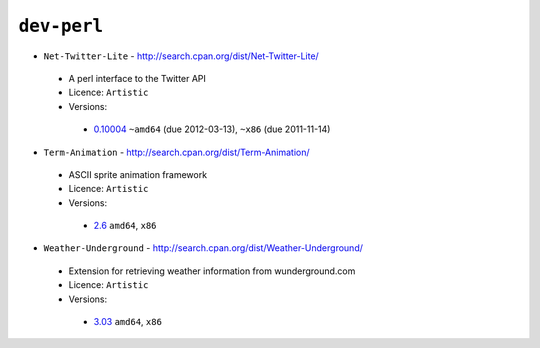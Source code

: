 ``dev-perl``
------------

* ``Net-Twitter-Lite`` - http://search.cpan.org/dist/Net-Twitter-Lite/

 * A perl interface to the Twitter API
 * Licence: ``Artistic``
 * Versions:

  * `0.10004 <https://github.com/JNRowe/jnrowe-misc/blob/master/dev-perl/Net-Twitter-Lite/Net-Twitter-Lite-0.10004.ebuild>`__  ``~amd64`` (due 2012-03-13), ``~x86`` (due 2011-11-14)

* ``Term-Animation`` - http://search.cpan.org/dist/Term-Animation/

 * ASCII sprite animation framework
 * Licence: ``Artistic``
 * Versions:

  * `2.6 <https://github.com/JNRowe/jnrowe-misc/blob/master/dev-perl/Term-Animation/Term-Animation-2.6.ebuild>`__  ``amd64``, ``x86``

* ``Weather-Underground`` - http://search.cpan.org/dist/Weather-Underground/

 * Extension for retrieving weather information from wunderground.com
 * Licence: ``Artistic``
 * Versions:

  * `3.03 <https://github.com/JNRowe/jnrowe-misc/blob/master/dev-perl/Weather-Underground/Weather-Underground-3.03.ebuild>`__  ``amd64``, ``x86``

